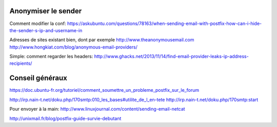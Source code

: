 Anonymiser le sender
====================
Comment modifier la conf:
https://askubuntu.com/questions/78163/when-sending-email-with-postfix-how-can-i-hide-the-sender-s-ip-and-username-in

Adresses de sites existant bien, dont par exemple http://www.theanonymousemail.com
http://www.hongkiat.com/blog/anonymous-email-providers/

Simple: comment regarder les headers:
http://www.ghacks.net/2013/11/14/find-email-provider-leaks-ip-address-recipients/

Conseil généraux
================
https://doc.ubuntu-fr.org/tutoriel/comment_soumettre_un_probleme_postfix_sur_le_forum

http://irp.nain-t.net/doku.php/170smtp:010_les_bases#utilite_de_l_en-tete
http://irp.nain-t.net/doku.php/170smtp:start

Pour envoyer à la main:
http://www.linuxjournal.com/content/sending-email-netcat

http://unixmail.fr/blog/postfix-guide-survie-debutant


